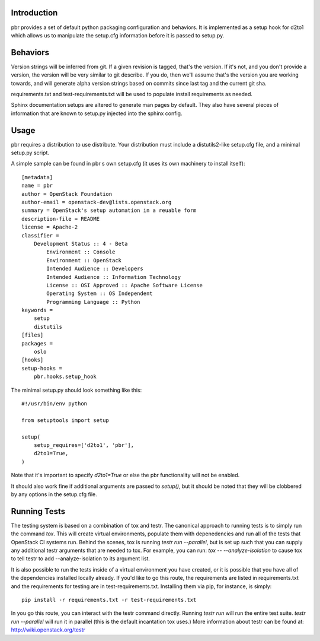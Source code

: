 Introduction
============

pbr provides a set of default python packaging configuration and
behaviors. It is implemented as a setup hook for d2to1 which allows us to
manipulate the setup.cfg information before it is passed to setup.py.

Behaviors
=========

Version strings will be inferred from git. If a given revision is tagged,
that's the version. If it's not, and you don't provide a version, the version
will be very similar to git describe. If you do, then we'll assume that's the
version you are working towards, and will generate alpha version strings
based on commits since last tag and the current git sha.

requirements.txt and test-requirements.txt will be used to populate
install requirements as needed.

Sphinx documentation setups are altered to generate man pages by default. They
also have several pieces of information that are known to setup.py injected
into the sphinx config.

Usage
=====
pbr requires a distribution to use distribute.  Your distribution
must include a distutils2-like setup.cfg file, and a minimal setup.py script.

A simple sample can be found in pbr s own setup.cfg
(it uses its own machinery to install itself)::

 [metadata]
 name = pbr
 author = OpenStack Foundation
 author-email = openstack-dev@lists.openstack.org
 summary = OpenStack's setup automation in a reuable form
 description-file = README
 license = Apache-2
 classifier =
     Development Status :: 4 - Beta
         Environment :: Console
         Environment :: OpenStack
         Intended Audience :: Developers
         Intended Audience :: Information Technology
         License :: OSI Approved :: Apache Software License
         Operating System :: OS Independent
         Programming Language :: Python
 keywords =
     setup
     distutils
 [files]
 packages =
     oslo
 [hooks]
 setup-hooks =
     pbr.hooks.setup_hook

The minimal setup.py should look something like this::

 #!/usr/bin/env python

 from setuptools import setup

 setup(
     setup_requires=['d2to1', 'pbr'],
     d2to1=True,
 )

Note that it's important to specify `d2to1=True` or else the pbr functionality
will not be enabled.

It should also work fine if additional arguments are passed to `setup()`,
but it should be noted that they will be clobbered by any options in the
setup.cfg file.

Running Tests
=============
The testing system is based on a combination of tox and testr. The canonical
approach to running tests is to simply run the command `tox`. This will
create virtual environments, populate them with depenedencies and run all of
the tests that OpenStack CI systems run. Behind the scenes, tox is running
`testr run --parallel`, but is set up such that you can supply any additional
testr arguments that are needed to tox. For example, you can run:
`tox -- --analyze-isolation` to cause tox to tell testr to add
--analyze-isolation to its argument list.

It is also possible to run the tests inside of a virtual environment
you have created, or it is possible that you have all of the dependencies
installed locally already. If you'd like to go this route, the requirements
are listed in requirements.txt and the requirements for testing are in
test-requirements.txt. Installing them via pip, for instance, is simply::

  pip install -r requirements.txt -r test-requirements.txt

In you go this route, you can interact with the testr command directly.
Running `testr run` will run the entire test suite. `testr run --parallel`
will run it in parallel (this is the default incantation tox uses.) More
information about testr can be found at: http://wiki.openstack.org/testr
